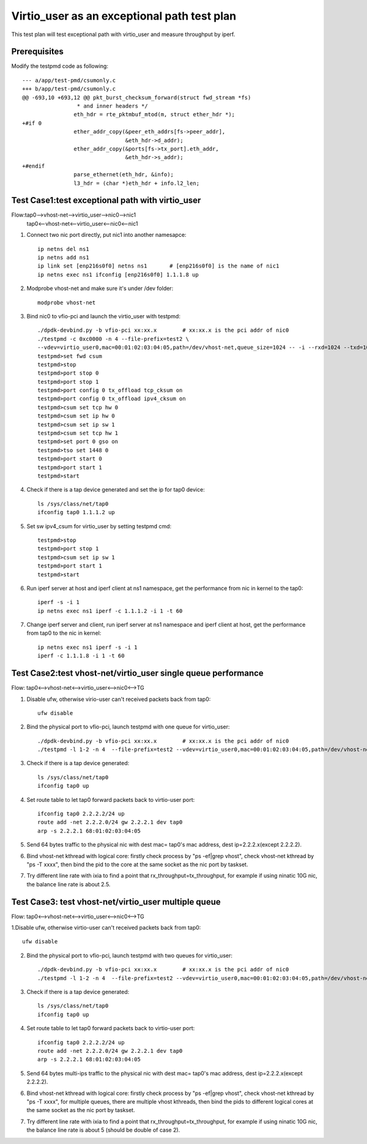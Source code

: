 .. Copyright (c) <2019>, Intel Corporation
   All rights reserved.

   Redistribution and use in source and binary forms, with or without
   modification, are permitted provided that the following conditions
   are met:

   - Redistributions of source code must retain the above copyright
     notice, this list of conditions and the following disclaimer.

   - Redistributions in binary form must reproduce the above copyright
     notice, this list of conditions and the following disclaimer in
     the documentation and/or other materials provided with the
     distribution.

   - Neither the name of Intel Corporation nor the names of its
     contributors may be used to endorse or promote products derived
     from this software without specific prior written permission.

   THIS SOFTWARE IS PROVIDED BY THE COPYRIGHT HOLDERS AND CONTRIBUTORS
   "AS IS" AND ANY EXPRESS OR IMPLIED WARRANTIES, INCLUDING, BUT NOT
   LIMITED TO, THE IMPLIED WARRANTIES OF MERCHANTABILITY AND FITNESS
   FOR A PARTICULAR PURPOSE ARE DISCLAIMED. IN NO EVENT SHALL THE
   COPYRIGHT OWNER OR CONTRIBUTORS BE LIABLE FOR ANY DIRECT, INDIRECT,
   INCIDENTAL, SPECIAL, EXEMPLARY, OR CONSEQUENTIAL DAMAGES
   (INCLUDING, BUT NOT LIMITED TO, PROCUREMENT OF SUBSTITUTE GOODS OR
   SERVICES; LOSS OF USE, DATA, OR PROFITS; OR BUSINESS INTERRUPTION)
   HOWEVER CAUSED AND ON ANY THEORY OF LIABILITY, WHETHER IN CONTRACT,
   STRICT LIABILITY, OR TORT (INCLUDING NEGLIGENCE OR OTHERWISE)
   ARISING IN ANY WAY OUT OF THE USE OF THIS SOFTWARE, EVEN IF ADVISED
   OF THE POSSIBILITY OF SUCH DAMAGE.

============================================
Virtio_user as an exceptional path test plan
============================================

This test plan will test exceptional path with virtio_user and measure throughput by iperf.

Prerequisites
=============

Modify the testpmd code as following::

    --- a/app/test-pmd/csumonly.c
    +++ b/app/test-pmd/csumonly.c
    @@ -693,10 +693,12 @@ pkt_burst_checksum_forward(struct fwd_stream *fs)
                     * and inner headers */
                    eth_hdr = rte_pktmbuf_mtod(m, struct ether_hdr *);
    +#if 0
                    ether_addr_copy(&peer_eth_addrs[fs->peer_addr],
                                    &eth_hdr->d_addr);
                    ether_addr_copy(&ports[fs->tx_port].eth_addr,
                                    &eth_hdr->s_addr);
    +#endif
                    parse_ethernet(eth_hdr, &info);
                    l3_hdr = (char *)eth_hdr + info.l2_len;

Test Case1:test exceptional path with virtio_user
=================================================
Flow:tap0-->vhost-net-->virtio_user-->nic0-->nic1
     tap0<--vhost-net<--virtio_user<--nic0<--nic1

1. Connect two nic port directly, put nic1 into another namesapce::

    ip netns del ns1
    ip netns add ns1
    ip link set [enp216s0f0] netns ns1       # [enp216s0f0] is the name of nic1
    ip netns exec ns1 ifconfig [enp216s0f0] 1.1.1.8 up

2. Modprobe vhost-net and make sure it's under /dev folder::

    modprobe vhost-net

3. Bind nic0 to vfio-pci and launch the virtio_user with testpmd::

    ./dpdk-devbind.py -b vfio-pci xx:xx.x        # xx:xx.x is the pci addr of nic0
    ./testpmd -c 0xc0000 -n 4 --file-prefix=test2 \
    --vdev=virtio_user0,mac=00:01:02:03:04:05,path=/dev/vhost-net,queue_size=1024 -- -i --rxd=1024 --txd=1024
    testpmd>set fwd csum
    testpmd>stop
    testpmd>port stop 0
    testpmd>port stop 1
    testpmd>port config 0 tx_offload tcp_cksum on
    testpmd>port config 0 tx_offload ipv4_cksum on
    testpmd>csum set tcp hw 0
    testpmd>csum set ip hw 0
    testpmd>csum set ip sw 1
    testpmd>csum set tcp hw 1
    testpmd>set port 0 gso on
    testpmd>tso set 1448 0
    testpmd>port start 0
    testpmd>port start 1
    testpmd>start

4. Check if there is a tap device generated and set the ip for tap0 device::

    ls /sys/class/net/tap0
    ifconfig tap0 1.1.1.2 up

5. Set sw ipv4_csum for virtio_user by setting testpmd cmd::

    testpmd>stop
    testpmd>port stop 1
    testpmd>csum set ip sw 1
    testpmd>port start 1
    testpmd>start

6. Run iperf server at host and iperf client at ns1 namespace, get the performance from nic in kernel to the tap0::

    iperf -s -i 1
    ip netns exec ns1 iperf -c 1.1.1.2 -i 1 -t 60

7. Change iperf server and client, run iperf server at ns1 namespace and iperf client at host, get the performance from tap0 to the nic in kernel::

    ip netns exec ns1 iperf -s -i 1
    iperf -c 1.1.1.8 -i 1 -t 60

Test Case2:test vhost-net/virtio_user single queue performance
==============================================================
Flow: tap0<-->vhost-net<-->virtio_user<-->nic0<-->TG

1. Disable ufw, otherwise virio-user can't received packets back from tap0::

    ufw disable

2. Bind the physical port to vfio-pci, launch testpmd with one queue for virtio_user::

    ./dpdk-devbind.py -b vfio-pci xx:xx.x        # xx:xx.x is the pci addr of nic0
    ./testpmd -l 1-2 -n 4  --file-prefix=test2 --vdev=virtio_user0,mac=00:01:02:03:04:05,path=/dev/vhost-net,queue_size=1024,queues=1 -- -i --rxd=1024 --txd=1024

3. Check if there is a tap device generated::

    ls /sys/class/net/tap0
    ifconfig tap0 up

4. Set route table to let tap0 forward packets back to virtio-user port::

    ifconfig tap0 2.2.2.2/24 up
    route add -net 2.2.2.0/24 gw 2.2.2.1 dev tap0
    arp -s 2.2.2.1 68:01:02:03:04:05

5. Send 64 bytes traffic to the physical nic with dest mac= tap0's mac address, dest ip=2.2.2.x(except 2.2.2.2).

6. Bind vhost-net kthread with logical core: firstly check process by "ps -ef|grep vhost", check vhost-net kthread by "ps -T xxxx", then bind the pid to the core at the same socket as the nic port by taskset.

7. Try different line rate with ixia to find a point that rx_throughput=tx_throughput, for example if using ninatic 10G nic, the balance line rate is about 2.5.

Test Case3: test vhost-net/virtio_user multiple queue
=====================================================
Flow: tap0<-->vhost-net<-->virtio_user<-->nic0<-->TG

1.Disable ufw, otherwise virtio-user can't received packets back from tap0::

    ufw disable

2. Bind the physical port to vfio-pci, launch testpmd with two queues for virtio_user::

    ./dpdk-devbind.py -b vfio-pci xx:xx.x        # xx:xx.x is the pci addr of nic0
    ./testpmd -l 1-2 -n 4  --file-prefix=test2 --vdev=virtio_user0,mac=00:01:02:03:04:05,path=/dev/vhost-net,queue_size=1024,queues=2 -- -i --rxd=1024 --txd=1024 --txq=2 --rxq=2 --nb-cores=1

3. Check if there is a tap device generated::

    ls /sys/class/net/tap0
    ifconfig tap0 up

4. Set route table to let tap0 forward packets back to virtio-user port::

    ifconfig tap0 2.2.2.2/24 up
    route add -net 2.2.2.0/24 gw 2.2.2.1 dev tap0
    arp -s 2.2.2.1 68:01:02:03:04:05

5. Send 64 bytes multi-ips traffic to the physical nic with dest mac= tap0's mac address, dest ip=2.2.2.x(except 2.2.2.2).

6. Bind vhost-net kthread with logical core: firstly check process by "ps -ef|grep vhost", check vhost-net kthread by "ps -T xxxx", for multiple queues, there are multiple vhost kthreads, then bind the pids to different logical cores at the same socket as the nic port by taskset.

7. Try different line rate with ixia to find a point that rx_throughput=tx_throughput, for example if using ninatic 10G nic, the balance line rate is about 5 (should be double of case 2).